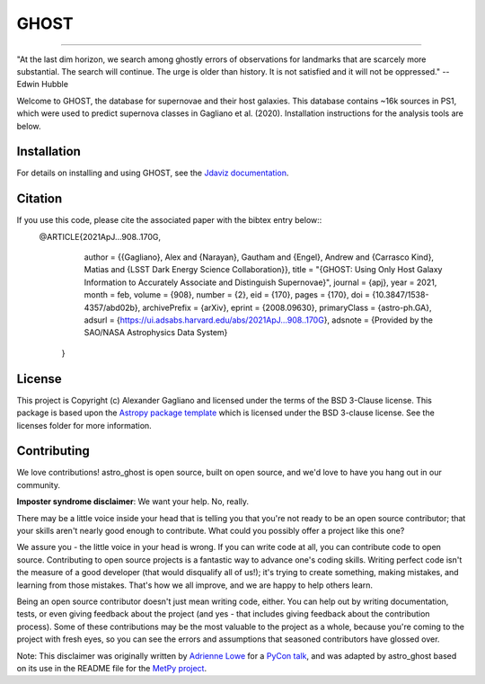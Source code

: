 *****
GHOST
*****
-----------

.. image:: http://img.shields.io/badge/powered%20by-AstroPy-orange.svg?style=flat
    :target: http://www.astropy.org
    :alt: Powered by Astropy Badge

"At the last dim horizon, we search among ghostly errors of observations for
landmarks that are scarcely more substantial. The search will continue. The
urge is older than history. It is not satisfied and it will not be oppressed."
--Edwin Hubble

Welcome to GHOST, the database for supernovae and their host galaxies. This
database contains ~16k sources in PS1, which were used to predict supernova
classes in Gagliano et al. (2020). Installation instructions for the analysis
tools are below.

Installation
------------

For details on installing and using GHOST, see the
`Jdaviz documentation <https://astro-ghost.readthedocs.io/en/latest/>`_.


Citation
------------
If you use this code, please cite the associated paper with the bibtex entry below::
   @ARTICLE{2021ApJ...908..170G,
       author = {{Gagliano}, Alex and {Narayan}, Gautham and {Engel}, Andrew and {Carrasco Kind}, Matias and {LSST Dark Energy Science Collaboration}},
       title = "{GHOST: Using Only Host Galaxy Information to Accurately Associate and Distinguish Supernovae}",
       journal = {\apj},
       year = 2021,
       month = feb,
       volume = {908},
       number = {2},
       eid = {170},
       pages = {170},
       doi = {10.3847/1538-4357/abd02b},
       archivePrefix = {arXiv},
       eprint = {2008.09630},
       primaryClass = {astro-ph.GA},
       adsurl = {https://ui.adsabs.harvard.edu/abs/2021ApJ...908..170G},
       adsnote = {Provided by the SAO/NASA Astrophysics Data System}
    }


License
-------

This project is Copyright (c) Alexander Gagliano and licensed under
the terms of the BSD 3-Clause license. This package is based upon
the `Astropy package template <https://github.com/astropy/package-template>`_
which is licensed under the BSD 3-clause license. See the licenses folder for
more information.


Contributing
------------

We love contributions! astro_ghost is open source,
built on open source, and we'd love to have you hang out in our community.

**Imposter syndrome disclaimer**: We want your help. No, really.

There may be a little voice inside your head that is telling you that you're not
ready to be an open source contributor; that your skills aren't nearly good
enough to contribute. What could you possibly offer a project like this one?

We assure you - the little voice in your head is wrong. If you can write code at
all, you can contribute code to open source. Contributing to open source
projects is a fantastic way to advance one's coding skills. Writing perfect code
isn't the measure of a good developer (that would disqualify all of us!); it's
trying to create something, making mistakes, and learning from those
mistakes. That's how we all improve, and we are happy to help others learn.

Being an open source contributor doesn't just mean writing code, either. You can
help out by writing documentation, tests, or even giving feedback about the
project (and yes - that includes giving feedback about the contribution
process). Some of these contributions may be the most valuable to the project as
a whole, because you're coming to the project with fresh eyes, so you can see
the errors and assumptions that seasoned contributors have glossed over.

Note: This disclaimer was originally written by
`Adrienne Lowe <https://github.com/adriennefriend>`_ for a
`PyCon talk <https://www.youtube.com/watch?v=6Uj746j9Heo>`_, and was adapted by
astro_ghost based on its use in the README file for the
`MetPy project <https://github.com/Unidata/MetPy>`_.
